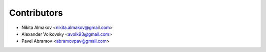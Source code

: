 ============
Contributors
============

* Nikita Almakov <nikita.almakov@gmail.com>
* Alexander Volkovsky <avolk93@gmail.com>
* Pavel Abramov <abramovpav@gmail.com>
